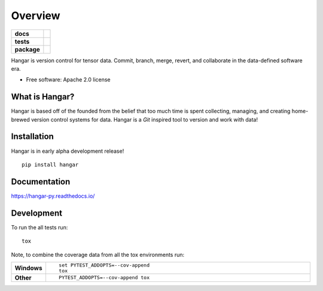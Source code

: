 ========
Overview
========

.. start-badges

.. list-table::
    :stub-columns: 1

    * - docs
      - |docs|
    * - tests
      - | |travis| |appveyor|
        |
    * - package
      - | |version| |wheel| |supported-versions| |supported-implementations|
        | |commits-since|
.. |docs| image:: https://readthedocs.org/projects/hangar-py/badge/?style=flat
    :target: https://readthedocs.org/projects/hangar-py
    :alt: Documentation Status

.. |travis| image:: https://travis-ci.org/tensorwerk/hangar-py.svg?branch=master
    :alt: Travis-CI Build Status
    :target: https://travis-ci.org/tensorwerk/hangar-py

.. |appveyor| image:: https://ci.appveyor.com/api/projects/status/github/tensorwerk/hangar-py?branch=master&svg=true
    :alt: AppVeyor Build Status
    :target: https://ci.appveyor.com/project/rlizzo/hangar-py

.. |version| image:: https://img.shields.io/pypi/v/hangar.svg
    :alt: PyPI Package latest release
    :target: https://pypi.org/project/hangar

.. |commits-since| image:: https://img.shields.io/github/commits-since/tensorwerk/hangar-py/v0.0.0.svg
    :alt: Commits since latest release
    :target: https://github.com/tensorwerk/hangar-py/compare/v0.0.0...master

.. |wheel| image:: https://img.shields.io/pypi/wheel/hangar.svg
    :alt: PyPI Wheel
    :target: https://pypi.org/project/hangar

.. |supported-versions| image:: https://img.shields.io/pypi/pyversions/hangar.svg
    :alt: Supported versions
    :target: https://pypi.org/project/hangar

.. |supported-implementations| image:: https://img.shields.io/pypi/implementation/hangar.svg
    :alt: Supported implementations
    :target: https://pypi.org/project/hangar


.. end-badges

Hangar is version control for tensor data. Commit, branch, merge, revert, and
collaborate in the data-defined software era.

* Free software: Apache 2.0 license

What is Hangar?
===============

Hangar is based off of the founded from the belief that too much time is spent collecting,
managing, and creating home-brewed version control systems for data. Hangar is
a `Git` inspired tool to version and work with data!

Installation
============

Hangar is in early alpha development release!

::

    pip install hangar

Documentation
=============

https://hangar-py.readthedocs.io/


Development
===========

To run the all tests run::

    tox

Note, to combine the coverage data from all the tox environments run:

.. list-table::
    :widths: 10 90
    :stub-columns: 1

    - - Windows
      - ::

            set PYTEST_ADDOPTS=--cov-append
            tox

    - - Other
      - ::

            PYTEST_ADDOPTS=--cov-append tox